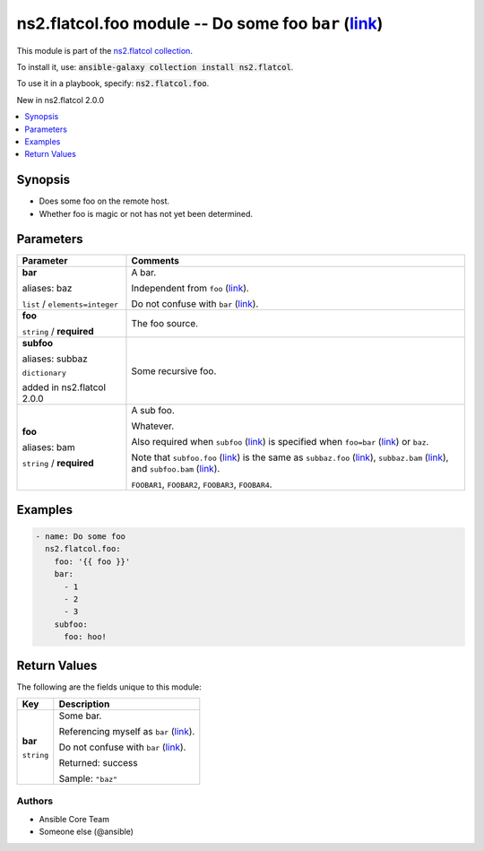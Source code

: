 

ns2.flatcol.foo module -- Do some foo \ :literal:`bar` (`link <parameter-bar_>`_)\ 
+++++++++++++++++++++++++++++++++++++++++++++++++++++++++++++++++++++++++++++++++++

This module is part of the `ns2.flatcol collection <https://galaxy.ansible.com/ns2/flatcol>`_.

To install it, use: :code:`ansible-galaxy collection install ns2.flatcol`.

To use it in a playbook, specify: :code:`ns2.flatcol.foo`.

New in ns2.flatcol 2.0.0

.. contents::
   :local:
   :depth: 1


Synopsis
--------

- Does some foo on the remote host.
- Whether foo is magic or not has not yet been determined.








Parameters
----------

.. list-table::
  :widths: auto
  :header-rows: 1

  * - Parameter
    - Comments

  * - .. raw:: html

        <div style="display: flex;"><div style="flex: 1 0 auto; white-space: nowrap; margin-left: 0.25em;">

      .. _parameter-bar:
      .. _parameter-baz:

      **bar**

      aliases: baz

      :literal:`list` / :literal:`elements=integer`

      .. raw:: html

        </div></div>

    - 
      A bar.

      Independent from \ :literal:`foo` (`link <parameter-foo_>`_)\ .

      Do not confuse with \ :literal:`bar` (`link <return-bar_>`_)\ .



  * - .. raw:: html

        <div style="display: flex;"><div style="flex: 1 0 auto; white-space: nowrap; margin-left: 0.25em;">

      .. _parameter-foo:

      **foo**

      :literal:`string` / :strong:`required`

      .. raw:: html

        </div></div>

    - 
      The foo source.



  * - .. raw:: html

        <div style="display: flex;"><div style="flex: 1 0 auto; white-space: nowrap; margin-left: 0.25em;">

      .. _parameter-subbaz:
      .. _parameter-subfoo:

      **subfoo**

      aliases: subbaz

      :literal:`dictionary`

      added in ns2.flatcol 2.0.0


      .. raw:: html

        </div></div>

    - 
      Some recursive foo.


    
  * - .. raw:: html

        <div style="display: flex;"><div style="margin-left: 2em; border-right: 1px solid #000000;"></div><div style="flex: 1 0 auto; white-space: nowrap; margin-left: 0.25em;">

      .. _parameter-subbaz/bam:
      .. _parameter-subbaz/foo:
      .. _parameter-subfoo/bam:
      .. _parameter-subfoo/foo:

      **foo**

      aliases: bam

      :literal:`string` / :strong:`required`

      .. raw:: html

        </div></div>

    - 
      A sub foo.

      Whatever.

      Also required when \ :literal:`subfoo` (`link <parameter-subfoo_>`_)\  is specified when \ :literal:`foo=bar` (`link <parameter-foo_>`_)\  or \ :literal:`baz`\ .

      Note that \ :literal:`subfoo.foo` (`link <parameter-subfoo/foo_>`_)\  is the same as \ :literal:`subbaz.foo` (`link <parameter-subbaz/foo_>`_)\ , \ :literal:`subbaz.bam` (`link <parameter-subbaz/bam_>`_)\ , and \ :literal:`subfoo.bam` (`link <parameter-subfoo/bam_>`_)\ .

      \ :literal:`FOOBAR1`\ , \ :literal:`FOOBAR2`\ , \ :literal:`FOOBAR3`\ , \ :literal:`FOOBAR4`\ .








Examples
--------

.. code-block:: yaml

    
    - name: Do some foo
      ns2.flatcol.foo:
        foo: '{{ foo }}'
        bar:
          - 1
          - 2
          - 3
        subfoo:
          foo: hoo!





Return Values
-------------
The following are the fields unique to this module:

.. list-table::
  :widths: auto
  :header-rows: 1

  * - Key
    - Description

  * - .. raw:: html

        <div style="display: flex;"><div style="flex: 1 0 auto; white-space: nowrap; margin-left: 0.25em;">

      .. _return-bar:

      **bar**

      :literal:`string`

      .. raw:: html

        </div></div>
    - 
      Some bar.

      Referencing myself as \ :literal:`bar` (`link <return-bar_>`_)\ .

      Do not confuse with \ :literal:`bar` (`link <parameter-bar_>`_)\ .


      Returned: success

      Sample: :literal:`"baz"`




Authors
~~~~~~~

- Ansible Core Team
- Someone else (@ansible)




